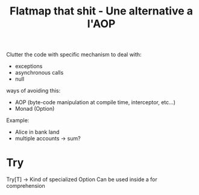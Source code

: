 #+title: Flatmap that shit - Une alternative a l'AOP
#+speaker: Francois Sarradin

Clutter the code with specific mechanism to deal with:
- exceptions
- asynchronous calls
- null

ways of avoiding this:
- AOP (byte-code manipulation at compile time, interceptor, etc...)
- Monad (Option)

Example:
- Alice in bank land
- multiple accounts -> sum?

* Try

Try[T] -> Kind of specialized Option
Can be used inside a for comprehension
